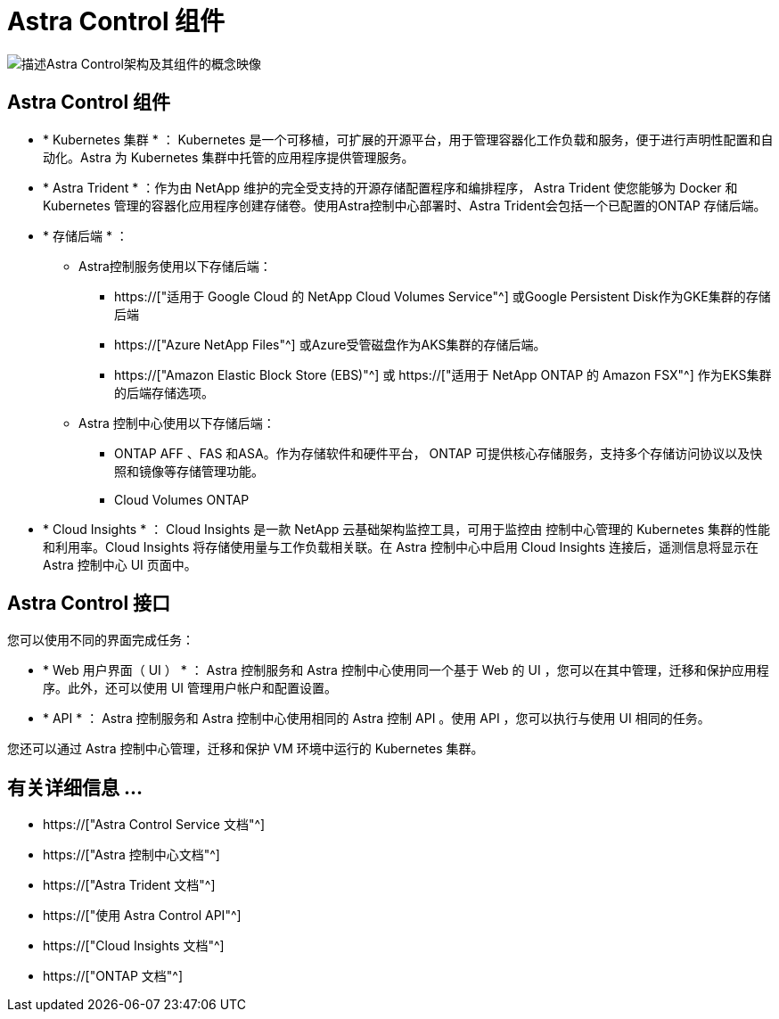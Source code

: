 = Astra Control 组件
:allow-uri-read: 


image:astra-architecture-diagram-v5.png["描述Astra Control架构及其组件的概念映像"]



== Astra Control 组件

* * Kubernetes 集群 * ： Kubernetes 是一个可移植，可扩展的开源平台，用于管理容器化工作负载和服务，便于进行声明性配置和自动化。Astra 为 Kubernetes 集群中托管的应用程序提供管理服务。
* * Astra Trident * ：作为由 NetApp 维护的完全受支持的开源存储配置程序和编排程序， Astra Trident 使您能够为 Docker 和 Kubernetes 管理的容器化应用程序创建存储卷。使用Astra控制中心部署时、Astra Trident会包括一个已配置的ONTAP 存储后端。
* * 存储后端 * ：
+
** Astra控制服务使用以下存储后端：
+
*** https://["适用于 Google Cloud 的 NetApp Cloud Volumes Service"^] 或Google Persistent Disk作为GKE集群的存储后端
*** https://["Azure NetApp Files"^] 或Azure受管磁盘作为AKS集群的存储后端。
*** https://["Amazon Elastic Block Store (EBS)"^] 或 https://["适用于 NetApp ONTAP 的 Amazon FSX"^] 作为EKS集群的后端存储选项。


** Astra 控制中心使用以下存储后端：
+
*** ONTAP AFF 、FAS 和ASA。作为存储软件和硬件平台， ONTAP 可提供核心存储服务，支持多个存储访问协议以及快照和镜像等存储管理功能。
*** Cloud Volumes ONTAP




* * Cloud Insights * ： Cloud Insights 是一款 NetApp 云基础架构监控工具，可用于监控由 控制中心管理的 Kubernetes 集群的性能和利用率。Cloud Insights 将存储使用量与工作负载相关联。在 Astra 控制中心中启用 Cloud Insights 连接后，遥测信息将显示在 Astra 控制中心 UI 页面中。




== Astra Control 接口

您可以使用不同的界面完成任务：

* * Web 用户界面（ UI ） * ： Astra 控制服务和 Astra 控制中心使用同一个基于 Web 的 UI ，您可以在其中管理，迁移和保护应用程序。此外，还可以使用 UI 管理用户帐户和配置设置。
* * API * ： Astra 控制服务和 Astra 控制中心使用相同的 Astra 控制 API 。使用 API ，您可以执行与使用 UI 相同的任务。


您还可以通过 Astra 控制中心管理，迁移和保护 VM 环境中运行的 Kubernetes 集群。



== 有关详细信息 ...

* https://["Astra Control Service 文档"^]
* https://["Astra 控制中心文档"^]
* https://["Astra Trident 文档"^]
* https://["使用 Astra Control API"^]
* https://["Cloud Insights 文档"^]
* https://["ONTAP 文档"^]

